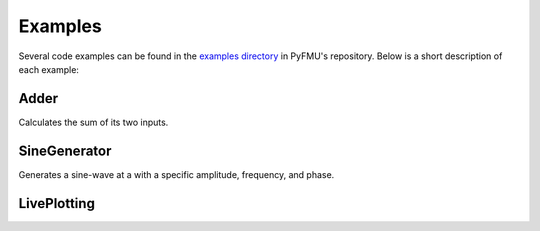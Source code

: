 
.. _sec_examples:

########
Examples
########

Several code examples can be found in the `examples directory <https://github.com/INTO-CPS-Association/pyfmu/tree/master/examples/projects>`__ in PyFMU's repository.
Below is a short description of each example:


=====
Adder
=====

Calculates the sum of its two inputs.


=============
SineGenerator
=============

Generates a sine-wave at a with a specific amplitude, frequency, and phase.


.. _example_liveplotting:

============
LivePlotting
============

